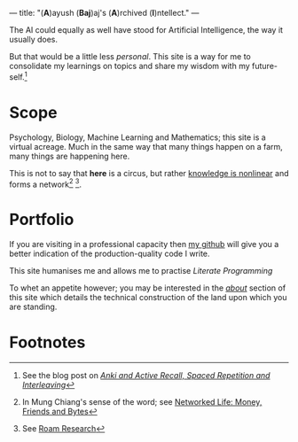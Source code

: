 ---
title: "(*A*)ayush (*Baj*)aj's (*A*)rchived (*I*)​ntellect."
---

The AI could equally as well have stood for Artificial Intelligence,
the way it usually does.

But that would be a little less /personal/. This site is a way for me to
consolidate my learnings on topics and share my wisdom with my
future-self.[fn:1]

* Scope
Psychology, Biology, Machine Learning and Mathematics; this site is a
virtual acreage. Much in the same way that many things happen on a
farm, many things are happening here.

This is not to say that *here* is a circus, but rather _knowledge is
nonlinear_ and forms a network[fn:2] [fn:3].

* Portfolio
If you are visiting in a professional capacity then
[[https://github.com/abaj8494][_my github_]] will give you a better indication of the production-quality
code I write.

This site humanises me and allows me to practise [[{{<ref "blog/literate-programming.org">}}][Literate Programming]]

To whet an appetite however; you may be interested in the [[{{< ref "about" >}}][_about_]]
section of this site which details the technical construction of the
land upon which you are standing.



* Footnotes
[fn:3] See [[https://roamresearch.com][Roam Research]]

[fn:2] In Mung Chiang's sense of the word; see [[][Networked Life:
Money, Friends and Bytes]]

[fn:1] See the blog post on [[{{<ref "blog/anki-explained.org" >}}][_Anki and Active Recall, Spaced Repetition and Interleaving_]]    
